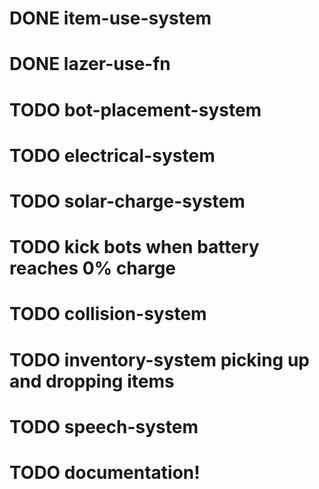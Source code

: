 * DONE item-use-system
* DONE lazer-use-fn
* TODO bot-placement-system
* TODO electrical-system
* TODO solar-charge-system
* TODO kick bots when battery reaches 0% charge
* TODO collision-system
* TODO inventory-system picking up and dropping items
* TODO speech-system
* TODO documentation!
